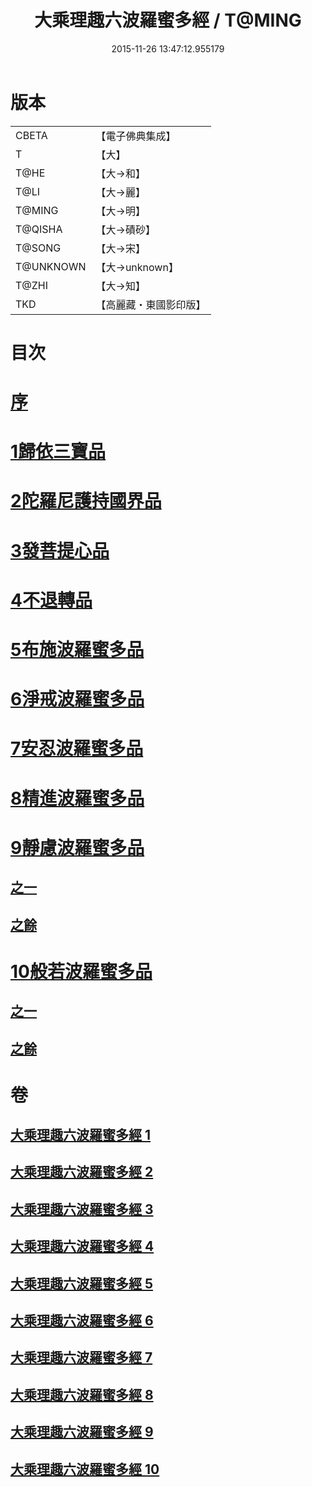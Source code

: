 #+TITLE: 大乘理趣六波羅蜜多經 / T@MING
#+DATE: 2015-11-26 13:47:12.955179
* 版本
 |     CBETA|【電子佛典集成】|
 |         T|【大】     |
 |      T@HE|【大→和】   |
 |      T@LI|【大→麗】   |
 |    T@MING|【大→明】   |
 |   T@QISHA|【大→磧砂】  |
 |    T@SONG|【大→宋】   |
 | T@UNKNOWN|【大→unknown】|
 |     T@ZHI|【大→知】   |
 |       TKD|【高麗藏・東國影印版】|

* 目次
* [[file:KR6c0226_001.txt::001-0865a3][序]]
* [[file:KR6c0226_001.txt::0865b23][1歸依三寶品]]
* [[file:KR6c0226_002.txt::002-0870a5][2陀羅尼護持國界品]]
* [[file:KR6c0226_002.txt::0874c4][3發菩提心品]]
* [[file:KR6c0226_003.txt::003-0876a5][4不退轉品]]
* [[file:KR6c0226_004.txt::004-0881c5][5布施波羅蜜多品]]
* [[file:KR6c0226_005.txt::005-0886c13][6淨戒波羅蜜多品]]
* [[file:KR6c0226_006.txt::006-0890c25][7安忍波羅蜜多品]]
* [[file:KR6c0226_007.txt::007-0895a16][8精進波羅蜜多品]]
* [[file:KR6c0226_008.txt::008-0899a5][9靜慮波羅蜜多品]]
** [[file:KR6c0226_008.txt::008-0899a5][之一]]
** [[file:KR6c0226_009.txt::009-0904b16][之餘]]
* [[file:KR6c0226_009.txt::0907a21][10般若波羅蜜多品]]
** [[file:KR6c0226_009.txt::0907a21][之一]]
** [[file:KR6c0226_010.txt::010-0910c12][之餘]]
* 卷
** [[file:KR6c0226_001.txt][大乘理趣六波羅蜜多經 1]]
** [[file:KR6c0226_002.txt][大乘理趣六波羅蜜多經 2]]
** [[file:KR6c0226_003.txt][大乘理趣六波羅蜜多經 3]]
** [[file:KR6c0226_004.txt][大乘理趣六波羅蜜多經 4]]
** [[file:KR6c0226_005.txt][大乘理趣六波羅蜜多經 5]]
** [[file:KR6c0226_006.txt][大乘理趣六波羅蜜多經 6]]
** [[file:KR6c0226_007.txt][大乘理趣六波羅蜜多經 7]]
** [[file:KR6c0226_008.txt][大乘理趣六波羅蜜多經 8]]
** [[file:KR6c0226_009.txt][大乘理趣六波羅蜜多經 9]]
** [[file:KR6c0226_010.txt][大乘理趣六波羅蜜多經 10]]
